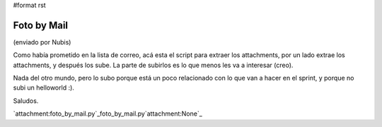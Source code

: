 #format rst

Foto by Mail
============

(enviado por Nubis)

Como había prometido en la lista de correo, acá esta el script para extraer los attachments, por un lado extrae los attachments, y después los sube. La parte de subirlos es lo que menos les va a interesar (creo).

Nada del otro mundo, pero lo subo porque está un poco relacionado con lo que van a hacer en el sprint, y porque no subi un helloworld :).

Saludos.

`attachment:foto_by_mail.py`_foto_by_mail.py`attachment:None`_

